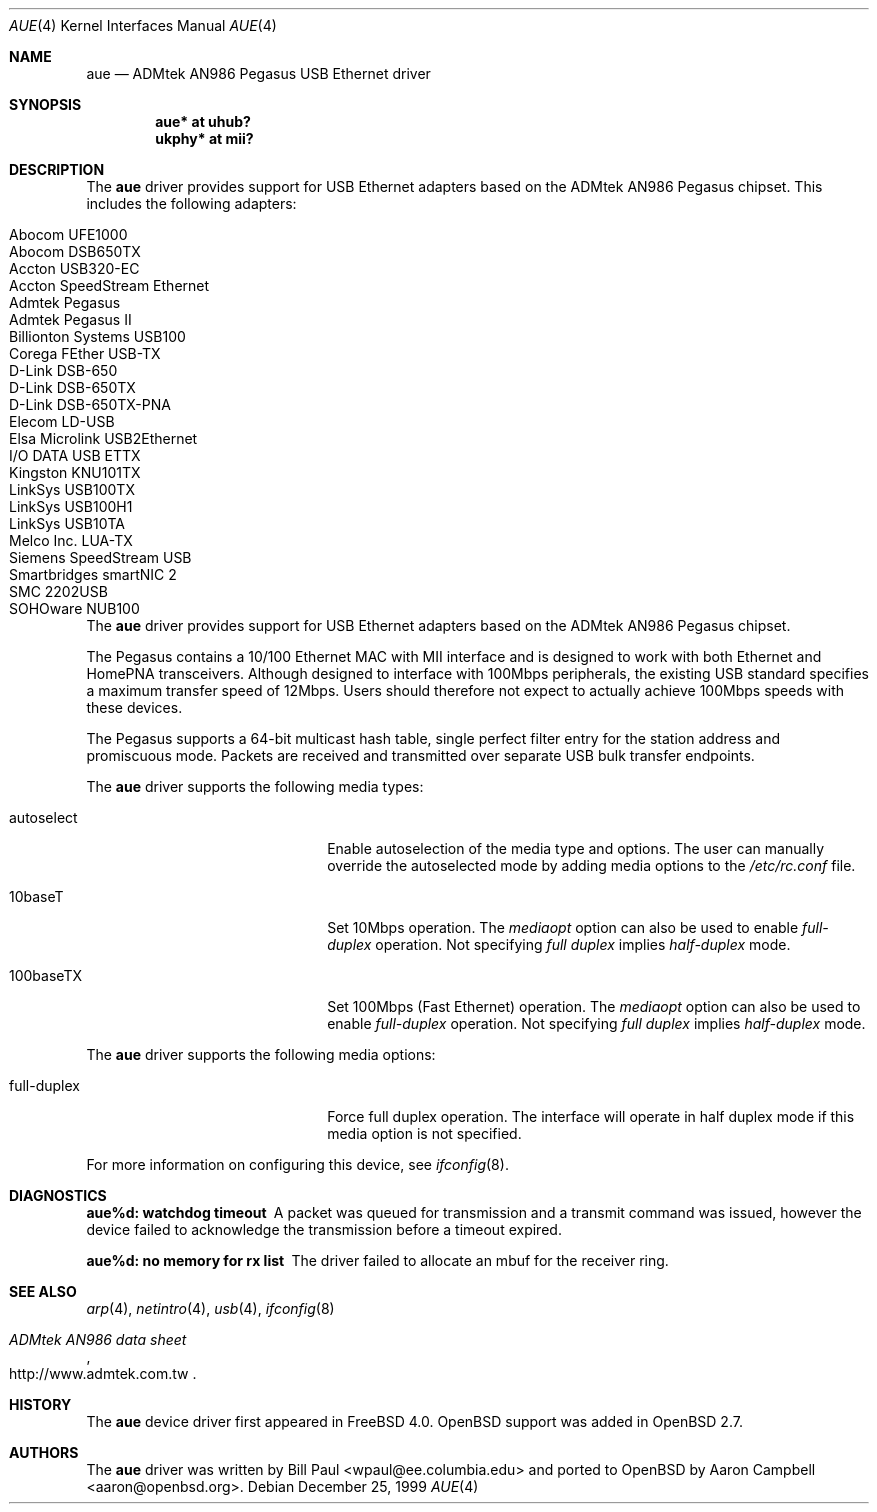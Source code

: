 .\"	$OpenBSD: aue.4,v 1.9 2002/04/01 21:45:55 nate Exp $
.\"	$NetBSD: aue.4,v 1.8 2002/02/07 03:15:08 ross Exp $
.\"
.\" Copyright (c) 1997, 1998, 1999
.\"     Bill Paul <wpaul@ee.columbia.edu>. All rights reserved.
.\"
.\" Redistribution and use in source and binary forms, with or without
.\" modification, are permitted provided that the following conditions
.\" are met:
.\" 1. Redistributions of source code must retain the above copyright
.\"    notice, this list of conditions and the following disclaimer.
.\" 2. Redistributions in binary form must reproduce the above copyright
.\"    notice, this list of conditions and the following disclaimer in the
.\"    documentation and/or other materials provided with the distribution.
.\" 3. All advertising materials mentioning features or use of this software
.\"    must display the following acknowledgement:
.\"     This product includes software developed by Bill Paul.
.\" 4. Neither the name of the author nor the names of any co-contributors
.\"    may be used to endorse or promote products derived from this software
.\"   without specific prior written permission.
.\"
.\" THIS SOFTWARE IS PROVIDED BY Bill Paul AND CONTRIBUTORS ``AS IS'' AND
.\" ANY EXPRESS OR IMPLIED WARRANTIES, INCLUDING, BUT NOT LIMITED TO, THE
.\" IMPLIED WARRANTIES OF MERCHANTABILITY AND FITNESS FOR A PARTICULAR PURPOSE
.\" ARE DISCLAIMED.  IN NO EVENT SHALL Bill Paul OR THE VOICES IN HIS HEAD
.\" BE LIABLE FOR ANY DIRECT, INDIRECT, INCIDENTAL, SPECIAL, EXEMPLARY, OR
.\" CONSEQUENTIAL DAMAGES (INCLUDING, BUT NOT LIMITED TO, PROCUREMENT OF
.\" SUBSTITUTE GOODS OR SERVICES; LOSS OF USE, DATA, OR PROFITS; OR BUSINESS
.\" INTERRUPTION) HOWEVER CAUSED AND ON ANY THEORY OF LIABILITY, WHETHER IN
.\" CONTRACT, STRICT LIABILITY, OR TORT (INCLUDING NEGLIGENCE OR OTHERWISE)
.\" ARISING IN ANY WAY OUT OF THE USE OF THIS SOFTWARE, EVEN IF ADVISED OF
.\" THE POSSIBILITY OF SUCH DAMAGE.
.\"
.\" $FreeBSD: src/share/man/man4/aue.4,v 1.2 2000/01/07 22:18:47 wpaul Exp $
.\"
.Dd December 25, 1999
.Dt AUE 4
.Os
.Sh NAME
.Nm aue
.Nd ADMtek AN986 Pegasus USB Ethernet driver
.Sh SYNOPSIS
.Cd "aue*   at uhub?"
.Cd "ukphy* at mii?"
.Sh DESCRIPTION
The
.Nm
driver provides support for USB Ethernet adapters based on the ADMtek
AN986 Pegasus chipset.
This includes the following adapters:
.Pp
.Bl -tag -width -offset indent -compact
.It Tn Abocom UFE1000
.It Tn Abocom DSB650TX
.It Tn Accton USB320-EC
.It Tn Accton SpeedStream Ethernet
.It Tn Admtek Pegasus
.It Tn Admtek Pegasus II
.It Tn Billionton Systems USB100
.It Tn Corega FEther USB-TX
.It Tn D-Link DSB-650
.It Tn D-Link DSB-650TX
.It Tn D-Link DSB-650TX-PNA
.It Tn Elecom LD-USB
.It Tn Elsa Microlink USB2Ethernet
.It Tn I/O DATA USB ETTX
.It Tn Kingston KNU101TX
.It Tn LinkSys USB100TX
.It Tn LinkSys USB100H1
.It Tn LinkSys USB10TA
.It Tn Melco Inc. LUA-TX
.It Tn Siemens SpeedStream USB
.It Tn Smartbridges smartNIC 2
.It Tn SMC 2202USB
.It Tn SOHOware NUB100
.El
The
.Nm
driver provides support for USB
.Tn Ethernet
adapters based on the ADMtek AN986 Pegasus chipset.
.Pp
The Pegasus contains a 10/100
.Tn Ethernet
MAC with MII interface and is designed to work with both
.Tn Ethernet
and HomePNA transceivers.
Although designed to interface with
100Mbps peripherals, the existing USB standard specifies a maximum
transfer speed of 12Mbps.
Users should therefore not expect to actually
achieve 100Mbps speeds with these devices.
.Pp
The Pegasus supports a 64-bit multicast hash table, single perfect
filter entry for the station address and promiscuous mode.
Packets are
received and transmitted over separate USB bulk transfer endpoints.
.Pp
The
.Nm
driver supports the following media types:
.Pp
.Bl -tag -width xxxxxxxxxxxxxxxxxxxx
.It autoselect
Enable autoselection of the media type and options.
The user can manually override
the autoselected mode by adding media options to the
.Pa /etc/rc.conf
file.
.It 10baseT
Set 10Mbps operation.
The
.Ar mediaopt
option can also be used to enable
.Ar full-duplex
operation.
Not specifying
.Ar full duplex
implies
.Ar half-duplex
mode.
.It 100baseTX
Set 100Mbps (Fast
.Tn Ethernet) operation.
The
.Ar mediaopt
option can also be used to enable
.Ar full-duplex
operation.
Not specifying
.Ar full duplex
implies
.Ar half-duplex
mode.
.El
.Pp
The
.Nm
driver supports the following media options:
.Pp
.Bl -tag -width xxxxxxxxxxxxxxxxxxxx
.It full-duplex
Force full duplex operation.
The interface will operate in
half duplex mode if this media option is not specified.
.El
.Pp
For more information on configuring this device, see
.Xr ifconfig 8 .
.Sh DIAGNOSTICS
.Bl -diag
.It "aue%d: watchdog timeout"
A packet was queued for transmission and a transmit command was
issued, however the device failed to acknowledge the transmission
before a timeout expired.
.It "aue%d: no memory for rx list"
The driver failed to allocate an mbuf for the receiver ring.
.El
.Sh SEE ALSO
.Xr arp 4 ,
.Xr netintro 4 ,
.Xr usb 4 ,
.Xr ifconfig 8
.Rs
.%T ADMtek AN986 data sheet
.%O http://www.admtek.com.tw
.Re
.Sh HISTORY
The
.Nm
device driver first appeared in
.Fx 4.0 .
.Ox
support was added in
.Ox 2.7 .
.Sh AUTHORS
The
.Nm
driver was written by Bill Paul <wpaul@ee.columbia.edu> and ported to
.Ox
by Aaron Campbell <aaron@openbsd.org>.
